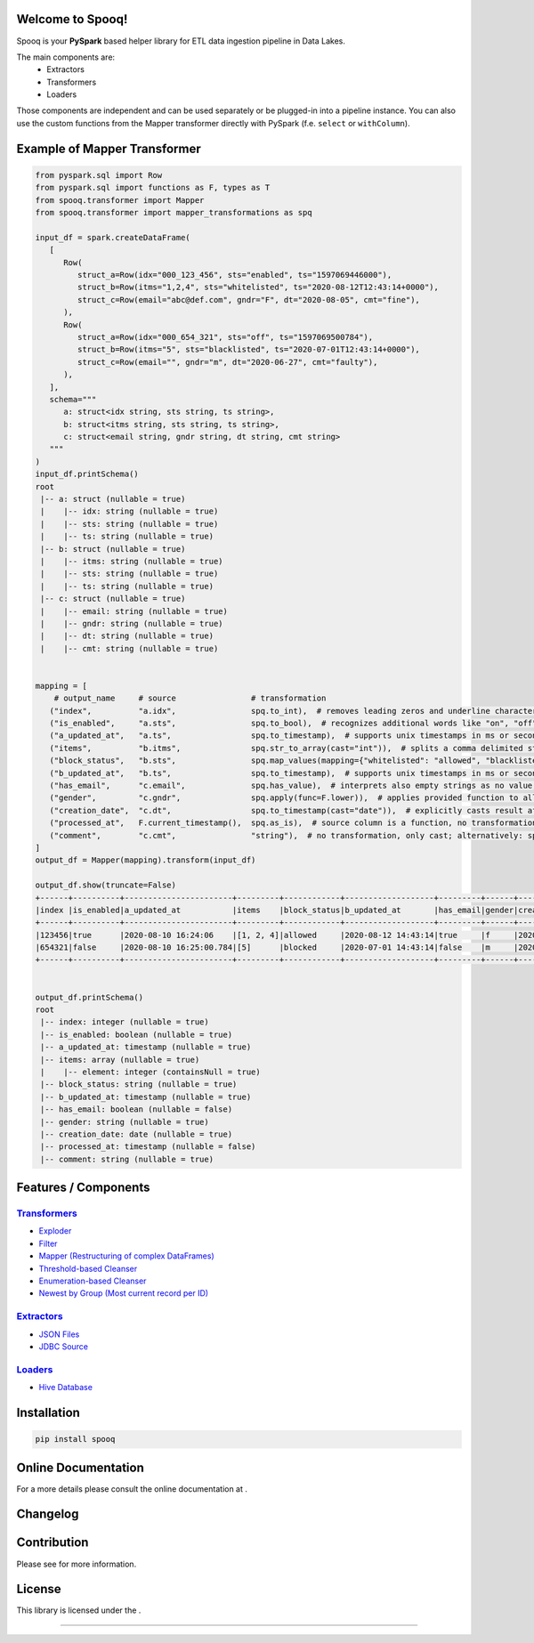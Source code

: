 |RTD| |License|

Welcome to Spooq!
=================

Spooq is your **PySpark** based helper library for ETL data ingestion pipeline in Data Lakes.

The main components are:
  * Extractors
  * Transformers
  * Loaders

Those components are independent and can be used separately or be plugged-in into a pipeline instance.
You can also use the custom functions from the Mapper transformer directly with PySpark (f.e. ``select`` or ``withColumn``).

Example of Mapper Transformer
=============================

.. code-block:: python

   from pyspark.sql import Row
   from pyspark.sql import functions as F, types as T
   from spooq.transformer import Mapper
   from spooq.transformer import mapper_transformations as spq

   input_df = spark.createDataFrame(
      [
         Row(
            struct_a=Row(idx="000_123_456", sts="enabled", ts="1597069446000"),
            struct_b=Row(itms="1,2,4", sts="whitelisted", ts="2020-08-12T12:43:14+0000"),
            struct_c=Row(email="abc@def.com", gndr="F", dt="2020-08-05", cmt="fine"),
         ),
         Row(
            struct_a=Row(idx="000_654_321", sts="off", ts="1597069500784"),
            struct_b=Row(itms="5", sts="blacklisted", ts="2020-07-01T12:43:14+0000"),
            struct_c=Row(email="", gndr="m", dt="2020-06-27", cmt="faulty"),
         ),
      ],
      schema="""
         a: struct<idx string, sts string, ts string>,
         b: struct<itms string, sts string, ts string>,
         c: struct<email string, gndr string, dt string, cmt string>
      """
   )
   input_df.printSchema()
   root
    |-- a: struct (nullable = true)
    |    |-- idx: string (nullable = true)
    |    |-- sts: string (nullable = true)
    |    |-- ts: string (nullable = true)
    |-- b: struct (nullable = true)
    |    |-- itms: string (nullable = true)
    |    |-- sts: string (nullable = true)
    |    |-- ts: string (nullable = true)
    |-- c: struct (nullable = true)
    |    |-- email: string (nullable = true)
    |    |-- gndr: string (nullable = true)
    |    |-- dt: string (nullable = true)
    |    |-- cmt: string (nullable = true)


   mapping = [
       # output_name     # source                # transformation
      ("index",          "a.idx",                spq.to_int),  # removes leading zeros and underline characters
      ("is_enabled",     "a.sts",                spq.to_bool),  # recognizes additional words like "on", "off", "disabled", "enabled", ...
      ("a_updated_at",   "a.ts",                 spq.to_timestamp),  # supports unix timestamps in ms or seconds and strings
      ("items",          "b.itms",               spq.str_to_array(cast="int")),  # splits a comma delimited string into an array and casts its elements
      ("block_status",   "b.sts",                spq.map_values(mapping={"whitelisted": "allowed", "blacklisted": "blocked"})),  # applies lookup dictionary
      ("b_updated_at",   "b.ts",                 spq.to_timestamp),  # supports unix timestamps in ms or seconds and strings
      ("has_email",      "c.email",              spq.has_value),  # interprets also empty strings as no value, although, zeros are values
      ("gender",         "c.gndr",               spq.apply(func=F.lower)),  # applies provided function to all values
      ("creation_date",  "c.dt",                 spq.to_timestamp(cast="date")),  # explicitly casts result after transformation
      ("processed_at",   F.current_timestamp(),  spq.as_is),  # source column is a function, no transformation to the results
      ("comment",        "c.cmt",                "string"),  # no transformation, only cast; alternatively: spq.to_str or spq.as_is(cast="string")
   ]
   output_df = Mapper(mapping).transform(input_df)

   output_df.show(truncate=False)
   +------+----------+-----------------------+---------+------------+-------------------+---------+------+-------------+----------------------+-------+
   |index |is_enabled|a_updated_at           |items    |block_status|b_updated_at       |has_email|gender|creation_date|processed_at          |comment|
   +------+----------+-----------------------+---------+------------+-------------------+---------+------+-------------+----------------------+-------+
   |123456|true      |2020-08-10 16:24:06    |[1, 2, 4]|allowed     |2020-08-12 14:43:14|true     |f     |2020-08-05   |2022-08-12 09:17:09.83|fine   |
   |654321|false     |2020-08-10 16:25:00.784|[5]      |blocked     |2020-07-01 14:43:14|false    |m     |2020-06-27   |2022-08-12 09:17:09.83|faulty |
   +------+----------+-----------------------+---------+------------+-------------------+---------+------+-------------+----------------------+-------+


   output_df.printSchema()
   root
    |-- index: integer (nullable = true)
    |-- is_enabled: boolean (nullable = true)
    |-- a_updated_at: timestamp (nullable = true)
    |-- items: array (nullable = true)
    |    |-- element: integer (containsNull = true)
    |-- block_status: string (nullable = true)
    |-- b_updated_at: timestamp (nullable = true)
    |-- has_email: boolean (nullable = false)
    |-- gender: string (nullable = true)
    |-- creation_date: date (nullable = true)
    |-- processed_at: timestamp (nullable = false)
    |-- comment: string (nullable = true)

Features / Components
=====================

`Transformers <https://spooq.readthedocs.io/en/latest/transformer/overview.html>`_
----------------------------------------------------------------------------------
  
* `Exploder <https://spooq.readthedocs.io/en/latest/transformer/exploder.html>`_
* `Filter <https://spooq.readthedocs.io/en/latest/transformer/sieve.html>`_
* `Mapper (Restructuring of complex DataFrames) <https://spooq.readthedocs.io/en/latest/transformer/mapper.html>`_
* `Threshold-based Cleanser <https://spooq.readthedocs.io/en/latest/transformer/threshold_cleaner.html>`_
* `Enumeration-based Cleanser <https://spooq.readthedocs.io/en/latest/transformer/enum_cleaner.html>`_
* `Newest by Group (Most current record per ID) <https://spooq.readthedocs.io/en/latest/transformer/newest_by_group.html>`_


`Extractors <https://spooq.readthedocs.io/en/latest/extractor/overview.html>`_
----------------------------------------------------------------------------------
  
* `JSON Files <https://spooq.readthedocs.io/en/latest/extractor/json.html>`_
* `JDBC Source <https://spooq.readthedocs.io/en/latest/extractor/jdbc.html>`_

`Loaders <https://spooq.readthedocs.io/en/latest/loader/overview.html>`_
----------------------------------------------------------------------------------
  
* `Hive Database <https://spooq.readthedocs.io/en/latest/loader/hive_loader.html>`_

Installation
============

.. code-block:: python

    pip install spooq


Online Documentation
=====================

For a more details please consult the online documentation at |Onlinedocs|.

Changelog
============

|Changelog|

Contribution
============

Please see |Contribute| for more information.

License
=========

This library is licensed under the |License|.

-------------------------------------------------------------------------------------------------------------

.. |RTD| image:: https://readthedocs.org/projects/spooq/badge/?version=latest
   :target: https://spooq.readthedocs.io/en/latest/?badge=latest
   :alt: Documentation Status

.. |Onlinedocs| image:: https://about.readthedocs.com/theme/img/logo-wordmark-dark.svg
   :target: https://spooq.readthedocs.io/
   :alt: Online Documentation

.. |License| image:: https://img.shields.io/badge/license-MIT-blue.svg
   :target: https://github.com/Breaka84/Spooq/blob/master/LICENSE
   :alt: Project License

.. |Changelog| image:: https://img.shields.io/badge/CHANGELOG-8A2BE2
   :target: https://spooq.readthedocs.io/en/latest/changelog.html
   :alt: Changelog

.. |Contribute| image:: https://img.shields.io/badge/CONTRIBUTING-8A2BE2
   :target: https://spooq.readthedocs.io/en/latest/contribute.html
   :alt: Contribute
